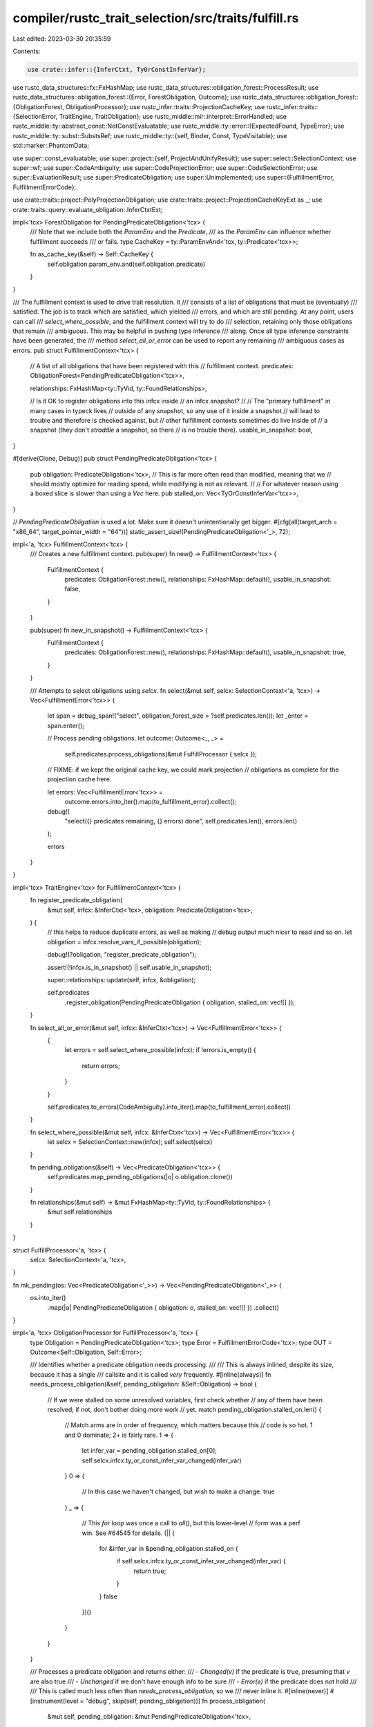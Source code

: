 compiler/rustc_trait_selection/src/traits/fulfill.rs
====================================================

Last edited: 2023-03-30 20:35:59

Contents:

.. code-block:: rs

    use crate::infer::{InferCtxt, TyOrConstInferVar};
use rustc_data_structures::fx::FxHashMap;
use rustc_data_structures::obligation_forest::ProcessResult;
use rustc_data_structures::obligation_forest::{Error, ForestObligation, Outcome};
use rustc_data_structures::obligation_forest::{ObligationForest, ObligationProcessor};
use rustc_infer::traits::ProjectionCacheKey;
use rustc_infer::traits::{SelectionError, TraitEngine, TraitObligation};
use rustc_middle::mir::interpret::ErrorHandled;
use rustc_middle::ty::abstract_const::NotConstEvaluatable;
use rustc_middle::ty::error::{ExpectedFound, TypeError};
use rustc_middle::ty::subst::SubstsRef;
use rustc_middle::ty::{self, Binder, Const, TypeVisitable};
use std::marker::PhantomData;

use super::const_evaluatable;
use super::project::{self, ProjectAndUnifyResult};
use super::select::SelectionContext;
use super::wf;
use super::CodeAmbiguity;
use super::CodeProjectionError;
use super::CodeSelectionError;
use super::EvaluationResult;
use super::PredicateObligation;
use super::Unimplemented;
use super::{FulfillmentError, FulfillmentErrorCode};

use crate::traits::project::PolyProjectionObligation;
use crate::traits::project::ProjectionCacheKeyExt as _;
use crate::traits::query::evaluate_obligation::InferCtxtExt;

impl<'tcx> ForestObligation for PendingPredicateObligation<'tcx> {
    /// Note that we include both the `ParamEnv` and the `Predicate`,
    /// as the `ParamEnv` can influence whether fulfillment succeeds
    /// or fails.
    type CacheKey = ty::ParamEnvAnd<'tcx, ty::Predicate<'tcx>>;

    fn as_cache_key(&self) -> Self::CacheKey {
        self.obligation.param_env.and(self.obligation.predicate)
    }
}

/// The fulfillment context is used to drive trait resolution. It
/// consists of a list of obligations that must be (eventually)
/// satisfied. The job is to track which are satisfied, which yielded
/// errors, and which are still pending. At any point, users can call
/// `select_where_possible`, and the fulfillment context will try to do
/// selection, retaining only those obligations that remain
/// ambiguous. This may be helpful in pushing type inference
/// along. Once all type inference constraints have been generated, the
/// method `select_all_or_error` can be used to report any remaining
/// ambiguous cases as errors.
pub struct FulfillmentContext<'tcx> {
    // A list of all obligations that have been registered with this
    // fulfillment context.
    predicates: ObligationForest<PendingPredicateObligation<'tcx>>,

    relationships: FxHashMap<ty::TyVid, ty::FoundRelationships>,

    // Is it OK to register obligations into this infcx inside
    // an infcx snapshot?
    //
    // The "primary fulfillment" in many cases in typeck lives
    // outside of any snapshot, so any use of it inside a snapshot
    // will lead to trouble and therefore is checked against, but
    // other fulfillment contexts sometimes do live inside of
    // a snapshot (they don't *straddle* a snapshot, so there
    // is no trouble there).
    usable_in_snapshot: bool,
}

#[derive(Clone, Debug)]
pub struct PendingPredicateObligation<'tcx> {
    pub obligation: PredicateObligation<'tcx>,
    // This is far more often read than modified, meaning that we
    // should mostly optimize for reading speed, while modifying is not as relevant.
    //
    // For whatever reason using a boxed slice is slower than using a `Vec` here.
    pub stalled_on: Vec<TyOrConstInferVar<'tcx>>,
}

// `PendingPredicateObligation` is used a lot. Make sure it doesn't unintentionally get bigger.
#[cfg(all(target_arch = "x86_64", target_pointer_width = "64"))]
static_assert_size!(PendingPredicateObligation<'_>, 72);

impl<'a, 'tcx> FulfillmentContext<'tcx> {
    /// Creates a new fulfillment context.
    pub(super) fn new() -> FulfillmentContext<'tcx> {
        FulfillmentContext {
            predicates: ObligationForest::new(),
            relationships: FxHashMap::default(),
            usable_in_snapshot: false,
        }
    }

    pub(super) fn new_in_snapshot() -> FulfillmentContext<'tcx> {
        FulfillmentContext {
            predicates: ObligationForest::new(),
            relationships: FxHashMap::default(),
            usable_in_snapshot: true,
        }
    }

    /// Attempts to select obligations using `selcx`.
    fn select(&mut self, selcx: SelectionContext<'a, 'tcx>) -> Vec<FulfillmentError<'tcx>> {
        let span = debug_span!("select", obligation_forest_size = ?self.predicates.len());
        let _enter = span.enter();

        // Process pending obligations.
        let outcome: Outcome<_, _> =
            self.predicates.process_obligations(&mut FulfillProcessor { selcx });

        // FIXME: if we kept the original cache key, we could mark projection
        // obligations as complete for the projection cache here.

        let errors: Vec<FulfillmentError<'tcx>> =
            outcome.errors.into_iter().map(to_fulfillment_error).collect();

        debug!(
            "select({} predicates remaining, {} errors) done",
            self.predicates.len(),
            errors.len()
        );

        errors
    }
}

impl<'tcx> TraitEngine<'tcx> for FulfillmentContext<'tcx> {
    fn register_predicate_obligation(
        &mut self,
        infcx: &InferCtxt<'tcx>,
        obligation: PredicateObligation<'tcx>,
    ) {
        // this helps to reduce duplicate errors, as well as making
        // debug output much nicer to read and so on.
        let obligation = infcx.resolve_vars_if_possible(obligation);

        debug!(?obligation, "register_predicate_obligation");

        assert!(!infcx.is_in_snapshot() || self.usable_in_snapshot);

        super::relationships::update(self, infcx, &obligation);

        self.predicates
            .register_obligation(PendingPredicateObligation { obligation, stalled_on: vec![] });
    }

    fn select_all_or_error(&mut self, infcx: &InferCtxt<'tcx>) -> Vec<FulfillmentError<'tcx>> {
        {
            let errors = self.select_where_possible(infcx);
            if !errors.is_empty() {
                return errors;
            }
        }

        self.predicates.to_errors(CodeAmbiguity).into_iter().map(to_fulfillment_error).collect()
    }

    fn select_where_possible(&mut self, infcx: &InferCtxt<'tcx>) -> Vec<FulfillmentError<'tcx>> {
        let selcx = SelectionContext::new(infcx);
        self.select(selcx)
    }

    fn pending_obligations(&self) -> Vec<PredicateObligation<'tcx>> {
        self.predicates.map_pending_obligations(|o| o.obligation.clone())
    }

    fn relationships(&mut self) -> &mut FxHashMap<ty::TyVid, ty::FoundRelationships> {
        &mut self.relationships
    }
}

struct FulfillProcessor<'a, 'tcx> {
    selcx: SelectionContext<'a, 'tcx>,
}

fn mk_pending(os: Vec<PredicateObligation<'_>>) -> Vec<PendingPredicateObligation<'_>> {
    os.into_iter()
        .map(|o| PendingPredicateObligation { obligation: o, stalled_on: vec![] })
        .collect()
}

impl<'a, 'tcx> ObligationProcessor for FulfillProcessor<'a, 'tcx> {
    type Obligation = PendingPredicateObligation<'tcx>;
    type Error = FulfillmentErrorCode<'tcx>;
    type OUT = Outcome<Self::Obligation, Self::Error>;

    /// Identifies whether a predicate obligation needs processing.
    ///
    /// This is always inlined, despite its size, because it has a single
    /// callsite and it is called *very* frequently.
    #[inline(always)]
    fn needs_process_obligation(&self, pending_obligation: &Self::Obligation) -> bool {
        // If we were stalled on some unresolved variables, first check whether
        // any of them have been resolved; if not, don't bother doing more work
        // yet.
        match pending_obligation.stalled_on.len() {
            // Match arms are in order of frequency, which matters because this
            // code is so hot. 1 and 0 dominate; 2+ is fairly rare.
            1 => {
                let infer_var = pending_obligation.stalled_on[0];
                self.selcx.infcx.ty_or_const_infer_var_changed(infer_var)
            }
            0 => {
                // In this case we haven't changed, but wish to make a change.
                true
            }
            _ => {
                // This `for` loop was once a call to `all()`, but this lower-level
                // form was a perf win. See #64545 for details.
                (|| {
                    for &infer_var in &pending_obligation.stalled_on {
                        if self.selcx.infcx.ty_or_const_infer_var_changed(infer_var) {
                            return true;
                        }
                    }
                    false
                })()
            }
        }
    }

    /// Processes a predicate obligation and returns either:
    /// - `Changed(v)` if the predicate is true, presuming that `v` are also true
    /// - `Unchanged` if we don't have enough info to be sure
    /// - `Error(e)` if the predicate does not hold
    ///
    /// This is called much less often than `needs_process_obligation`, so we
    /// never inline it.
    #[inline(never)]
    #[instrument(level = "debug", skip(self, pending_obligation))]
    fn process_obligation(
        &mut self,
        pending_obligation: &mut PendingPredicateObligation<'tcx>,
    ) -> ProcessResult<PendingPredicateObligation<'tcx>, FulfillmentErrorCode<'tcx>> {
        pending_obligation.stalled_on.truncate(0);

        let obligation = &mut pending_obligation.obligation;

        debug!(?obligation, "pre-resolve");

        if obligation.predicate.has_non_region_infer() {
            obligation.predicate = self.selcx.infcx.resolve_vars_if_possible(obligation.predicate);
        }

        let obligation = &pending_obligation.obligation;

        let infcx = self.selcx.infcx;

        if obligation.predicate.has_projections() {
            let mut obligations = Vec::new();
            let predicate = crate::traits::project::try_normalize_with_depth_to(
                &mut self.selcx,
                obligation.param_env,
                obligation.cause.clone(),
                obligation.recursion_depth + 1,
                obligation.predicate,
                &mut obligations,
            );
            if predicate != obligation.predicate {
                obligations.push(obligation.with(infcx.tcx, predicate));
                return ProcessResult::Changed(mk_pending(obligations));
            }
        }
        let binder = obligation.predicate.kind();
        match binder.no_bound_vars() {
            None => match binder.skip_binder() {
                // Evaluation will discard candidates using the leak check.
                // This means we need to pass it the bound version of our
                // predicate.
                ty::PredicateKind::Clause(ty::Clause::Trait(trait_ref)) => {
                    let trait_obligation = obligation.with(infcx.tcx, binder.rebind(trait_ref));

                    self.process_trait_obligation(
                        obligation,
                        trait_obligation,
                        &mut pending_obligation.stalled_on,
                    )
                }
                ty::PredicateKind::Clause(ty::Clause::Projection(data)) => {
                    let project_obligation = obligation.with(infcx.tcx, binder.rebind(data));

                    self.process_projection_obligation(
                        obligation,
                        project_obligation,
                        &mut pending_obligation.stalled_on,
                    )
                }
                ty::PredicateKind::Clause(ty::Clause::RegionOutlives(_))
                | ty::PredicateKind::Clause(ty::Clause::TypeOutlives(_))
                | ty::PredicateKind::WellFormed(_)
                | ty::PredicateKind::ObjectSafe(_)
                | ty::PredicateKind::ClosureKind(..)
                | ty::PredicateKind::Subtype(_)
                | ty::PredicateKind::Coerce(_)
                | ty::PredicateKind::ConstEvaluatable(..)
                | ty::PredicateKind::ConstEquate(..) => {
                    let pred =
                        ty::Binder::dummy(infcx.replace_bound_vars_with_placeholders(binder));
                    ProcessResult::Changed(mk_pending(vec![obligation.with(infcx.tcx, pred)]))
                }
                ty::PredicateKind::Ambiguous => ProcessResult::Unchanged,
                ty::PredicateKind::TypeWellFormedFromEnv(..) => {
                    bug!("TypeWellFormedFromEnv is only used for Chalk")
                }
            },
            Some(pred) => match pred {
                ty::PredicateKind::Clause(ty::Clause::Trait(data)) => {
                    let trait_obligation = obligation.with(infcx.tcx, Binder::dummy(data));

                    self.process_trait_obligation(
                        obligation,
                        trait_obligation,
                        &mut pending_obligation.stalled_on,
                    )
                }

                ty::PredicateKind::Clause(ty::Clause::RegionOutlives(data)) => {
                    if infcx.considering_regions {
                        infcx.region_outlives_predicate(&obligation.cause, Binder::dummy(data));
                    }

                    ProcessResult::Changed(vec![])
                }

                ty::PredicateKind::Clause(ty::Clause::TypeOutlives(ty::OutlivesPredicate(
                    t_a,
                    r_b,
                ))) => {
                    if infcx.considering_regions {
                        infcx.register_region_obligation_with_cause(t_a, r_b, &obligation.cause);
                    }
                    ProcessResult::Changed(vec![])
                }

                ty::PredicateKind::Clause(ty::Clause::Projection(ref data)) => {
                    let project_obligation = obligation.with(infcx.tcx, Binder::dummy(*data));

                    self.process_projection_obligation(
                        obligation,
                        project_obligation,
                        &mut pending_obligation.stalled_on,
                    )
                }

                ty::PredicateKind::ObjectSafe(trait_def_id) => {
                    if !self.selcx.tcx().is_object_safe(trait_def_id) {
                        ProcessResult::Error(CodeSelectionError(Unimplemented))
                    } else {
                        ProcessResult::Changed(vec![])
                    }
                }

                ty::PredicateKind::ClosureKind(_, closure_substs, kind) => {
                    match self.selcx.infcx.closure_kind(closure_substs) {
                        Some(closure_kind) => {
                            if closure_kind.extends(kind) {
                                ProcessResult::Changed(vec![])
                            } else {
                                ProcessResult::Error(CodeSelectionError(Unimplemented))
                            }
                        }
                        None => ProcessResult::Unchanged,
                    }
                }

                ty::PredicateKind::WellFormed(arg) => {
                    match wf::obligations(
                        self.selcx.infcx,
                        obligation.param_env,
                        obligation.cause.body_id,
                        obligation.recursion_depth + 1,
                        arg,
                        obligation.cause.span,
                    ) {
                        None => {
                            pending_obligation.stalled_on =
                                vec![TyOrConstInferVar::maybe_from_generic_arg(arg).unwrap()];
                            ProcessResult::Unchanged
                        }
                        Some(os) => ProcessResult::Changed(mk_pending(os)),
                    }
                }

                ty::PredicateKind::Subtype(subtype) => {
                    match self.selcx.infcx.subtype_predicate(
                        &obligation.cause,
                        obligation.param_env,
                        Binder::dummy(subtype),
                    ) {
                        Err((a, b)) => {
                            // None means that both are unresolved.
                            pending_obligation.stalled_on =
                                vec![TyOrConstInferVar::Ty(a), TyOrConstInferVar::Ty(b)];
                            ProcessResult::Unchanged
                        }
                        Ok(Ok(ok)) => ProcessResult::Changed(mk_pending(ok.obligations)),
                        Ok(Err(err)) => {
                            let expected_found =
                                ExpectedFound::new(subtype.a_is_expected, subtype.a, subtype.b);
                            ProcessResult::Error(FulfillmentErrorCode::CodeSubtypeError(
                                expected_found,
                                err,
                            ))
                        }
                    }
                }

                ty::PredicateKind::Coerce(coerce) => {
                    match self.selcx.infcx.coerce_predicate(
                        &obligation.cause,
                        obligation.param_env,
                        Binder::dummy(coerce),
                    ) {
                        Err((a, b)) => {
                            // None means that both are unresolved.
                            pending_obligation.stalled_on =
                                vec![TyOrConstInferVar::Ty(a), TyOrConstInferVar::Ty(b)];
                            ProcessResult::Unchanged
                        }
                        Ok(Ok(ok)) => ProcessResult::Changed(mk_pending(ok.obligations)),
                        Ok(Err(err)) => {
                            let expected_found = ExpectedFound::new(false, coerce.a, coerce.b);
                            ProcessResult::Error(FulfillmentErrorCode::CodeSubtypeError(
                                expected_found,
                                err,
                            ))
                        }
                    }
                }

                ty::PredicateKind::ConstEvaluatable(uv) => {
                    match const_evaluatable::is_const_evaluatable(
                        self.selcx.infcx,
                        uv,
                        obligation.param_env,
                        obligation.cause.span,
                    ) {
                        Ok(()) => ProcessResult::Changed(vec![]),
                        Err(NotConstEvaluatable::MentionsInfer) => {
                            pending_obligation.stalled_on.clear();
                            pending_obligation.stalled_on.extend(
                                uv.walk().filter_map(TyOrConstInferVar::maybe_from_generic_arg),
                            );
                            ProcessResult::Unchanged
                        }
                        Err(
                            e @ NotConstEvaluatable::MentionsParam
                            | e @ NotConstEvaluatable::Error(_),
                        ) => ProcessResult::Error(CodeSelectionError(
                            SelectionError::NotConstEvaluatable(e),
                        )),
                    }
                }

                ty::PredicateKind::ConstEquate(c1, c2) => {
                    let tcx = self.selcx.tcx();
                    assert!(
                        tcx.features().generic_const_exprs,
                        "`ConstEquate` without a feature gate: {c1:?} {c2:?}",
                    );
                    // FIXME: we probably should only try to unify abstract constants
                    // if the constants depend on generic parameters.
                    //
                    // Let's just see where this breaks :shrug:
                    {
                        let c1 = tcx.expand_abstract_consts(c1);
                        let c2 = tcx.expand_abstract_consts(c2);
                        debug!("equating consts:\nc1= {:?}\nc2= {:?}", c1, c2);

                        use rustc_hir::def::DefKind;
                        use ty::ConstKind::Unevaluated;
                        match (c1.kind(), c2.kind()) {
                            (Unevaluated(a), Unevaluated(b))
                                if a.def.did == b.def.did
                                    && tcx.def_kind(a.def.did) == DefKind::AssocConst =>
                            {
                                if let Ok(new_obligations) = infcx
                                    .at(&obligation.cause, obligation.param_env)
                                    .trace(c1, c2)
                                    .eq(a.substs, b.substs)
                                {
                                    return ProcessResult::Changed(mk_pending(
                                        new_obligations.into_obligations(),
                                    ));
                                }
                            }
                            (_, Unevaluated(_)) | (Unevaluated(_), _) => (),
                            (_, _) => {
                                if let Ok(new_obligations) =
                                    infcx.at(&obligation.cause, obligation.param_env).eq(c1, c2)
                                {
                                    return ProcessResult::Changed(mk_pending(
                                        new_obligations.into_obligations(),
                                    ));
                                }
                            }
                        }
                    }

                    let stalled_on = &mut pending_obligation.stalled_on;

                    let mut evaluate = |c: Const<'tcx>| {
                        if let ty::ConstKind::Unevaluated(unevaluated) = c.kind() {
                            match self.selcx.infcx.try_const_eval_resolve(
                                obligation.param_env,
                                unevaluated,
                                c.ty(),
                                Some(obligation.cause.span),
                            ) {
                                Ok(val) => Ok(val),
                                Err(e) => match e {
                                    ErrorHandled::TooGeneric => {
                                        stalled_on.extend(
                                            unevaluated.substs.iter().filter_map(
                                                TyOrConstInferVar::maybe_from_generic_arg,
                                            ),
                                        );
                                        Err(ErrorHandled::TooGeneric)
                                    }
                                    _ => Err(e),
                                },
                            }
                        } else {
                            Ok(c)
                        }
                    };

                    match (evaluate(c1), evaluate(c2)) {
                        (Ok(c1), Ok(c2)) => {
                            match self
                                .selcx
                                .infcx
                                .at(&obligation.cause, obligation.param_env)
                                .eq(c1, c2)
                            {
                                Ok(inf_ok) => {
                                    ProcessResult::Changed(mk_pending(inf_ok.into_obligations()))
                                }
                                Err(err) => ProcessResult::Error(
                                    FulfillmentErrorCode::CodeConstEquateError(
                                        ExpectedFound::new(true, c1, c2),
                                        err,
                                    ),
                                ),
                            }
                        }
                        (Err(ErrorHandled::Reported(reported)), _)
                        | (_, Err(ErrorHandled::Reported(reported))) => ProcessResult::Error(
                            CodeSelectionError(SelectionError::NotConstEvaluatable(
                                NotConstEvaluatable::Error(reported),
                            )),
                        ),
                        (Err(ErrorHandled::TooGeneric), _) | (_, Err(ErrorHandled::TooGeneric)) => {
                            if c1.has_non_region_infer() || c2.has_non_region_infer() {
                                ProcessResult::Unchanged
                            } else {
                                // Two different constants using generic parameters ~> error.
                                let expected_found = ExpectedFound::new(true, c1, c2);
                                ProcessResult::Error(FulfillmentErrorCode::CodeConstEquateError(
                                    expected_found,
                                    TypeError::ConstMismatch(expected_found),
                                ))
                            }
                        }
                    }
                }
                ty::PredicateKind::Ambiguous => ProcessResult::Unchanged,
                ty::PredicateKind::TypeWellFormedFromEnv(..) => {
                    bug!("TypeWellFormedFromEnv is only used for Chalk")
                }
            },
        }
    }

    #[inline(never)]
    fn process_backedge<'c, I>(
        &mut self,
        cycle: I,
        _marker: PhantomData<&'c PendingPredicateObligation<'tcx>>,
    ) -> Result<(), FulfillmentErrorCode<'tcx>>
    where
        I: Clone + Iterator<Item = &'c PendingPredicateObligation<'tcx>>,
    {
        if self.selcx.coinductive_match(cycle.clone().map(|s| s.obligation.predicate)) {
            debug!("process_child_obligations: coinductive match");
            Ok(())
        } else {
            let cycle: Vec<_> = cycle.map(|c| c.obligation.clone()).collect();
            Err(FulfillmentErrorCode::CodeCycle(cycle))
        }
    }
}

impl<'a, 'tcx> FulfillProcessor<'a, 'tcx> {
    #[instrument(level = "debug", skip(self, obligation, stalled_on))]
    fn process_trait_obligation(
        &mut self,
        obligation: &PredicateObligation<'tcx>,
        trait_obligation: TraitObligation<'tcx>,
        stalled_on: &mut Vec<TyOrConstInferVar<'tcx>>,
    ) -> ProcessResult<PendingPredicateObligation<'tcx>, FulfillmentErrorCode<'tcx>> {
        let infcx = self.selcx.infcx;
        if obligation.predicate.is_global() {
            // no type variables present, can use evaluation for better caching.
            // FIXME: consider caching errors too.
            if infcx.predicate_must_hold_considering_regions(obligation) {
                debug!(
                    "selecting trait at depth {} evaluated to holds",
                    obligation.recursion_depth
                );
                return ProcessResult::Changed(vec![]);
            }
        }

        match self.selcx.select(&trait_obligation) {
            Ok(Some(impl_source)) => {
                debug!("selecting trait at depth {} yielded Ok(Some)", obligation.recursion_depth);
                ProcessResult::Changed(mk_pending(impl_source.nested_obligations()))
            }
            Ok(None) => {
                debug!("selecting trait at depth {} yielded Ok(None)", obligation.recursion_depth);

                // This is a bit subtle: for the most part, the
                // only reason we can fail to make progress on
                // trait selection is because we don't have enough
                // information about the types in the trait.
                stalled_on.clear();
                stalled_on.extend(substs_infer_vars(
                    &self.selcx,
                    trait_obligation.predicate.map_bound(|pred| pred.trait_ref.substs),
                ));

                debug!(
                    "process_predicate: pending obligation {:?} now stalled on {:?}",
                    infcx.resolve_vars_if_possible(obligation.clone()),
                    stalled_on
                );

                ProcessResult::Unchanged
            }
            Err(selection_err) => {
                debug!("selecting trait at depth {} yielded Err", obligation.recursion_depth);

                ProcessResult::Error(CodeSelectionError(selection_err))
            }
        }
    }

    fn process_projection_obligation(
        &mut self,
        obligation: &PredicateObligation<'tcx>,
        project_obligation: PolyProjectionObligation<'tcx>,
        stalled_on: &mut Vec<TyOrConstInferVar<'tcx>>,
    ) -> ProcessResult<PendingPredicateObligation<'tcx>, FulfillmentErrorCode<'tcx>> {
        let tcx = self.selcx.tcx();

        if obligation.predicate.is_global() {
            // no type variables present, can use evaluation for better caching.
            // FIXME: consider caching errors too.
            if self.selcx.infcx.predicate_must_hold_considering_regions(obligation) {
                if let Some(key) = ProjectionCacheKey::from_poly_projection_predicate(
                    &mut self.selcx,
                    project_obligation.predicate,
                ) {
                    // If `predicate_must_hold_considering_regions` succeeds, then we've
                    // evaluated all sub-obligations. We can therefore mark the 'root'
                    // obligation as complete, and skip evaluating sub-obligations.
                    self.selcx
                        .infcx
                        .inner
                        .borrow_mut()
                        .projection_cache()
                        .complete(key, EvaluationResult::EvaluatedToOk);
                }
                return ProcessResult::Changed(vec![]);
            } else {
                debug!("Does NOT hold: {:?}", obligation);
            }
        }

        match project::poly_project_and_unify_type(&mut self.selcx, &project_obligation) {
            ProjectAndUnifyResult::Holds(os) => ProcessResult::Changed(mk_pending(os)),
            ProjectAndUnifyResult::FailedNormalization => {
                stalled_on.clear();
                stalled_on.extend(substs_infer_vars(
                    &self.selcx,
                    project_obligation.predicate.map_bound(|pred| pred.projection_ty.substs),
                ));
                ProcessResult::Unchanged
            }
            // Let the caller handle the recursion
            ProjectAndUnifyResult::Recursive => ProcessResult::Changed(mk_pending(vec![
                project_obligation.with(tcx, project_obligation.predicate),
            ])),
            ProjectAndUnifyResult::MismatchedProjectionTypes(e) => {
                ProcessResult::Error(CodeProjectionError(e))
            }
        }
    }
}

/// Returns the set of inference variables contained in `substs`.
fn substs_infer_vars<'a, 'tcx>(
    selcx: &SelectionContext<'a, 'tcx>,
    substs: ty::Binder<'tcx, SubstsRef<'tcx>>,
) -> impl Iterator<Item = TyOrConstInferVar<'tcx>> {
    selcx
        .infcx
        .resolve_vars_if_possible(substs)
        .skip_binder() // ok because this check doesn't care about regions
        .iter()
        .filter(|arg| arg.has_non_region_infer())
        .flat_map(|arg| {
            let mut walker = arg.walk();
            while let Some(c) = walker.next() {
                if !c.has_non_region_infer() {
                    walker.visited.remove(&c);
                    walker.skip_current_subtree();
                }
            }
            walker.visited.into_iter()
        })
        .filter_map(TyOrConstInferVar::maybe_from_generic_arg)
}

fn to_fulfillment_error<'tcx>(
    error: Error<PendingPredicateObligation<'tcx>, FulfillmentErrorCode<'tcx>>,
) -> FulfillmentError<'tcx> {
    let mut iter = error.backtrace.into_iter();
    let obligation = iter.next().unwrap().obligation;
    // The root obligation is the last item in the backtrace - if there's only
    // one item, then it's the same as the main obligation
    let root_obligation = iter.next_back().map_or_else(|| obligation.clone(), |e| e.obligation);
    FulfillmentError::new(obligation, error.error, root_obligation)
}


